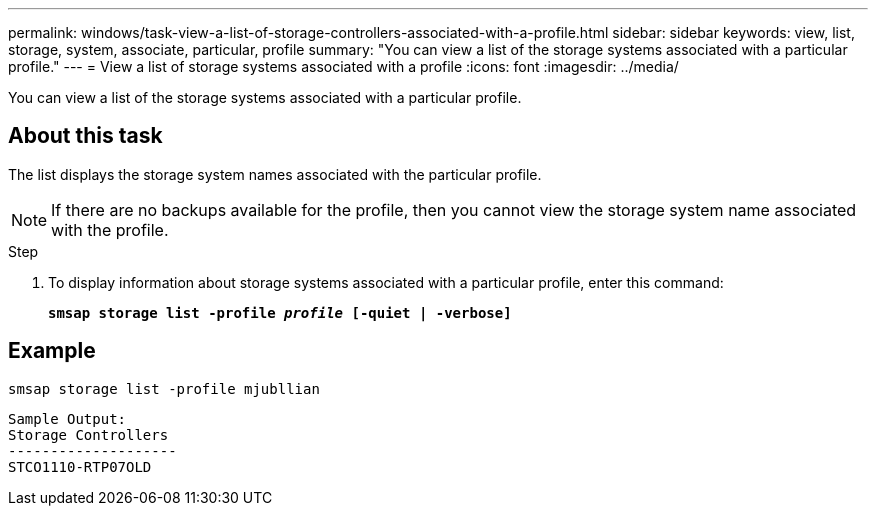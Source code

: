 ---
permalink: windows/task-view-a-list-of-storage-controllers-associated-with-a-profile.html
sidebar: sidebar
keywords: view, list, storage, system, associate, particular, profile
summary: "You can view a list of the storage systems associated with a particular profile."
---
= View a list of storage systems associated with a profile
:icons: font
:imagesdir: ../media/

[.lead]
You can view a list of the storage systems associated with a particular profile.

== About this task

The list displays the storage system names associated with the particular profile.

NOTE: If there are no backups available for the profile, then you cannot view the storage system name associated with the profile.

.Step

. To display information about storage systems associated with a particular profile, enter this command:
+
`*smsap storage list -profile _profile_ [-quiet | -verbose]*`

== Example

----
smsap storage list -profile mjubllian
----

----
Sample Output:
Storage Controllers
--------------------
STCO1110-RTP07OLD
----
